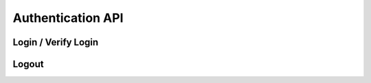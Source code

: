 Authentication API
==================

Login / Verify Login
--------------------

..  http:post:: /api/2/auth/(username)/login.json
    :synopsis: verify the login status

    * since 2.10

    Log in the given user for the given device via HTTP Basic Auth.

    :param username: the username which should be logged in
    :status 401: If the URL is accessed without login credentials provided
    :status 400: If the client provides a cookie, but for a different username than the one given
    :status 200: the response headers have a ``sessionid`` cookie set.

    The client can use this URL with the cookie in the request header to check
    if the cookie is still valid.


Logout
------

..  http:post:: /api/2/auth/(username)/logout.json
    :synopsis: logout

    * since 2.10

    Log out the given user. Removes the session ID from the database.

    :param username: the username which should be logged out
    :status 200: if the client didn't send a cookie, or the user was
                 successfully logged out
    :status 400: if the client provides a cookie, but for a different username than the one given
